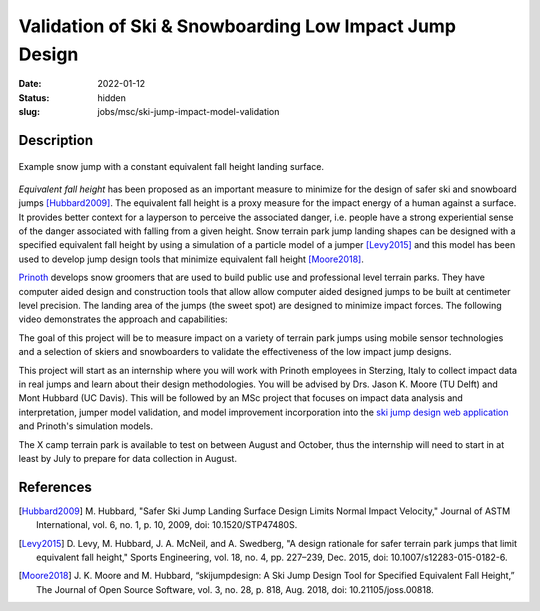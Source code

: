 =======================================================
Validation of Ski & Snowboarding Low Impact Jump Design
=======================================================

:date: 2022-01-12
:status: hidden
:slug: jobs/msc/ski-jump-impact-model-validation

Description
===========

.. figure:: https://objects-us-east-1.dream.io/mechmotum/ski-figure-01.png
   :width: 600px
   :align: center

   Example snow jump with a constant equivalent fall height landing surface.

*Equivalent fall height* has been proposed as an important measure to minimize
for the design of safer ski and snowboard jumps [Hubbard2009]_. The equivalent
fall height is a proxy measure for the impact energy of a human against a
surface. It provides better context for a layperson to perceive the associated
danger, i.e. people have a strong experiential sense of the danger associated
with falling from a given height. Snow terrain park jump landing shapes can be
designed with a specified equivalent fall height by using a simulation of a
particle model of a jumper [Levy2015]_ and this model has been used to develop
jump design tools that minimize equivalent fall height [Moore2018]_.

Prinoth_ develops snow groomers that are used to build public use and
professional level terrain parks. They have computer aided design and
construction tools that allow allow computer aided designed jumps to be built
at centimeter level precision. The landing area of the jumps (the sweet spot)
are designed to minimize impact forces. The following video demonstrates the
approach and capabilities:

.. raw:: html

   <center>
   <iframe width="560" height="315"
   src="https://www.youtube.com/embed/RH2xSkMs3JY" title="YouTube video player"
   frameborder="0" allow="accelerometer; autoplay; clipboard-write;
   encrypted-media; gyroscope; picture-in-picture" allowfullscreen></iframe>
   </center>

The goal of this project will be to measure impact on a variety of terrain park
jumps using mobile sensor technologies and a selection of skiers and
snowboarders to validate the effectiveness of the low impact jump designs.

This project will start as an internship where you will work with Prinoth
employees in Sterzing, Italy to collect impact data in real jumps and learn
about their design methodologies. You will be advised by Drs. Jason K. Moore
(TU Delft) and Mont Hubbard (UC Davis). This will be followed by an MSc project
that focuses on impact data analysis and interpretation, jumper model
validation, and model improvement incorporation into the `ski jump design web
application <https://www.skijumpdesign.info>`_ and Prinoth's simulation models.

The X camp terrain park is available to test on between August and October,
thus the internship will need to start in at least by July to prepare for data
collection in August.

.. _Prinoth: https://www.prinoth.com

References
==========

.. [Hubbard2009] M. Hubbard, "Safer Ski Jump Landing Surface Design Limits
   Normal Impact Velocity," Journal of ASTM International, vol. 6, no. 1, p.
   10, 2009, doi: 10.1520/STP47480S.
.. [Levy2015] D. Levy, M. Hubbard, J. A. McNeil, and A. Swedberg, "A design
   rationale for safer terrain park jumps that limit equivalent fall height,"
   Sports Engineering, vol. 18, no. 4, pp. 227–239, Dec. 2015, doi:
   10.1007/s12283-015-0182-6.
.. [Moore2018] J. K. Moore and M. Hubbard, “skijumpdesign: A Ski Jump Design
   Tool for Specified Equivalent Fall Height,” The Journal of Open Source
   Software, vol. 3, no. 28, p. 818, Aug. 2018, doi: 10.21105/joss.00818.
